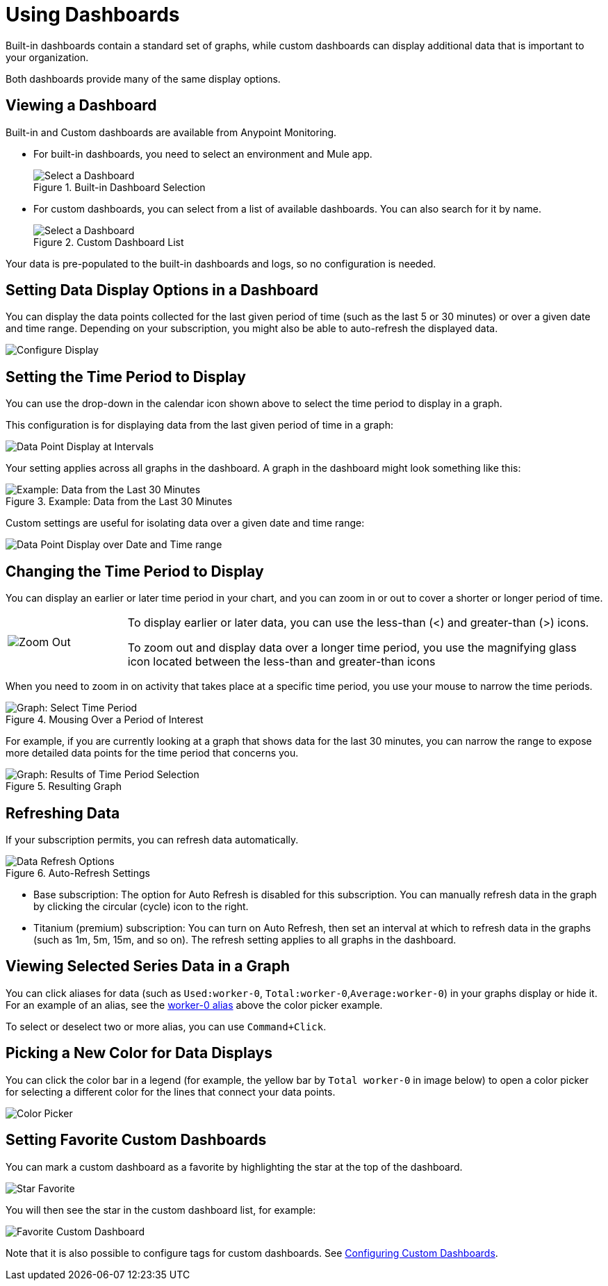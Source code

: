 = Using Dashboards

Built-in dashboards contain a standard set of graphs, while custom dashboards can display additional data that is important to your organization.

Both dashboards provide many of the same display options.

[[dashboard_viewing]]
== Viewing a Dashboard

Built-in and Custom dashboards are available from Anypoint Monitoring.

* For built-in dashboards, you need to select an environment and Mule app.
+
.Built-in Dashboard Selection
image::dashboard-select.png[Select a Dashboard]
+
* For custom dashboards, you can select from a list of available dashboards. You can also search for it by name.
+
.Custom Dashboard List
image::dashboard-select-custom.png[Select a Dashboard]

Your data is pre-populated to the built-in dashboards and logs, so no configuration is needed.

== Setting Data Display Options in a Dashboard

//TODO_HIGH LICENSING MIGHT AFFECT OPTIONS AVAILABLE TO CUSTOMERS. NEED TO CHECK.
You can display the data points collected for the last given period of time (such as the last 5 or 30 minutes) or over a given date and time range. Depending on your subscription, you might also be able to auto-refresh the displayed data.

image::dashboard-time-period-refresh.png[Configure Display]

== Setting the Time Period to Display

You can use the drop-down in the calendar icon shown above to select the time period to display in a graph.

This configuration is for displaying data from the last given period of time in a graph:

image::dashboard-data-intervals.png[Data Point Display at Intervals]

Your setting applies across all graphs in the dashboard. A graph in the dashboard might look something like this:

.Example: Data from the Last 30 Minutes
image::dashboard-response-time-outbound.png[Example: Data from the Last 30 Minutes]

Custom settings are useful for isolating data over a given date and time range:

image::dashboard-data-range.png[Data Point Display over Date and Time range]

== Changing the Time Period to Display

You can display an earlier or later time period in your chart, and you can zoom in or out to cover a shorter or longer period of time.

[cols="1,4"]
|===
| image:zoom-earlier-later.png[Zoom Out, Show Earlier and Later] a|
To display earlier or later data, you can use the less-than (&lt;) and greater-than (&gt;) icons.

To zoom out and display data over a longer time period, you use the magnifying glass icon located between the less-than and greater-than icons
|===

When you need to zoom in on activity that takes place at a specific time period, you use your mouse to narrow the time periods.

.Mousing Over a Period of Interest
image::dashboard-mouseover.png[Graph: Select Time Period]

For example, if you are currently looking at a graph that shows data for the last 30 minutes, you can narrow the range to expose more detailed data points for the time period that concerns you.

.Resulting Graph
image::dashboard-mouseover-result.png[Graph: Results of Time Period Selection]

== Refreshing Data

If your subscription permits, you can refresh data automatically.

.Auto-Refresh Settings
image::dashboard-auto-refresh.png[Data Refresh Options]

* Base subscription: The option for Auto Refresh is disabled for this subscription. You can manually refresh data in the graph by clicking the circular (cycle) icon to the right.
* Titanium (premium) subscription: You can turn on Auto Refresh, then set an interval at which to refresh data in the graphs (such as 1m, 5m, 15m, and so on). The refresh setting applies to all graphs in the dashboard.

== Viewing Selected Series Data in a Graph

You can click aliases for data (such as `Used:worker-0`, `Total:worker-0`,`Average:worker-0`) in your graphs display or hide it. For an example of an alias, see the <<color_picker, worker-0 alias>> above the color picker example.

To select or deselect two or more alias, you can use `Command+Click`.

== Picking a New Color for Data Displays

You can click the color bar in a legend (for example, the yellow bar by `Total worker-0` in image below) to open a color picker for selecting a different color for the lines that connect your data points.

[[color_picker]]
image::graph-legend-colors.png[Color Picker]

// Right Axis REMOVED in MONITORING-686: You can also move the legend below the right or left y-axis, depending on which side makes sense for your graph.

[[favorite_dashboard]]
== Setting Favorite Custom Dashboards

You can mark a custom dashboard as a favorite by highlighting the star at the top of the dashboard.

[[favorite_star]]
image::dashboard-custom-favorite.png[Star Favorite]

You will then see the star in the custom dashboard list, for example:

[[dashboard_starred]]
image::dashboard-custom-list.png[Favorite Custom Dashboard]

Note that it is also possible to configure tags for custom dashboards. See link:dashboard-custom-config[Configuring Custom Dashboards].
